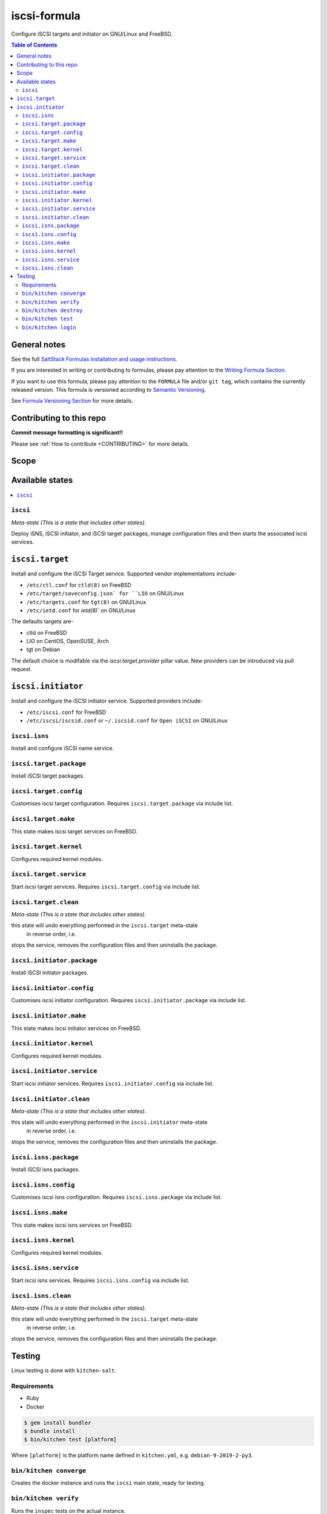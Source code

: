 .. _readme:

iscsi-formula
================

|img_travis| |img_sr|

.. |img_travis| image:: https://travis-ci.com/saltstack-formulas/iscsi-formula.svg?branch=master
   :alt: Travis CI Build Status
   :scale: 100%
   :target: https://travis-ci.com/saltstack-formulas/iscsi-formula
.. |img_sr| image:: https://img.shields.io/badge/%20%20%F0%9F%93%A6%F0%9F%9A%80-semantic--release-e10079.svg
   :alt: Semantic Release
   :scale: 100%
   :target: https://github.com/semantic-release/semantic-release

Configure iSCSI targets and initiator on GNU/Linux and FreeBSD.

.. contents:: **Table of Contents**

General notes
-------------

See the full `SaltStack Formulas installation and usage instructions
<https://docs.saltstack.com/en/latest/topics/development/conventions/formulas.html>`_.

If you are interested in writing or contributing to formulas, please pay attention to the `Writing Formula Section
<https://docs.saltstack.com/en/latest/topics/development/conventions/formulas.html#writing-formulas>`_.

If you want to use this formula, please pay attention to the ``FORMULA`` file and/or ``git tag``,
which contains the currently released version. This formula is versioned according to `Semantic Versioning <http://semver.org/>`_.

See `Formula Versioning Section <https://docs.saltstack.com/en/latest/topics/development/conventions/formulas.html#versioning>`_ for more details.

Contributing to this repo
-------------------------

**Commit message formatting is significant!!**

Please see :ref:`How to contribute <CONTRIBUTING>` for more details.

Scope
-----
.. image:: docs/link-transport-storage-protocols.png
   :target: https://github.com/saltstack-formulas/iscsi-formula
   :scale: 25 %
   :alt: Link/Transport and Storage protocol infographic

Available states
----------------

.. contents::
   :local:

``iscsi``
^^^^^^^^^^^^

*Meta-state (This is a state that includes other states)*.

Deploy iSNS, iSCSI initiator, and iSCSI target
packages, manage configuration files and then
starts the associated iscsi services.

``iscsi.target``
---------------------
Install and configure the iSCSI Target service. Supported vendor implementations include-

- ``/etc/ctl.conf`` for ``ctld(8)`` on FreeBSD
- ``/etc/target/saveconfig.json` for ``LIO`` on GNU/Linux
- ``/etc/targets.conf`` for ``tgt(8)`` on GNU/Linux
- ``/etc/ietd.conf`` for `ietd(8)`` on GNU/Linux

The defaults targets are-

- ctld on FreeBSD
- LIO on CentOS, OpenSUSE, Arch
- tgt on Debian

The default choice is modifable via the `iscsi.target.provider` pillar value.
New providers can be introduced via pull request.

``iscsi.initiator``
------------------
Install and configure the iSCSI initiator service. Supported providers include:

- ``/etc/iscsi.conf`` for FreeBSD
- ``/etc/iscsi/iscsid.conf`` or ``~/.iscsid.conf`` for ``Open iSCSI`` on GNU/Linux

``iscsi.isns``
^^^^^^^^^^^^^^
Install and configure iSCSI name service.

``iscsi.target.package``
^^^^^^^^^^^^^^^^^^^^^^^^

Install iSCSI target packages.

``iscsi.target.config``
^^^^^^^^^^^^^^^^^^^^^^^

Customises iscsi target configuration. Requires ``iscsi.target.package`` via include list.

``iscsi.target.make``
^^^^^^^^^^^^^^^^^^^^^

This state makes iscsi target services on FreeBSD.

``iscsi.target.kernel``
^^^^^^^^^^^^^^^^^^^^^^^

Configures required kernel modules.

``iscsi.target.service``
^^^^^^^^^^^^^^^^^^^^^^^^

Start iscsi target services. Requires ``iscsi.target.config`` via include list.

``iscsi.target.clean``
^^^^^^^^^^^^^^^^^^^^^^

*Meta-state (This is a state that includes other states)*.

this state will undo everything performed in the ``iscsi.target`` meta-state
 in reverse order, i.e.
stops the service,
removes the configuration files and
then uninstalls the package.

``iscsi.initiator.package``
^^^^^^^^^^^^^^^^^^^^^^^^^^^

Install iSCSI initiator packages.

``iscsi.initiator.config``
^^^^^^^^^^^^^^^^^^^^^^^^^^

Customises iscsi initiator configuration. Requires ``iscsi.initiator.package`` via include list.

``iscsi.initiator.make``
^^^^^^^^^^^^^^^^^^^^^^^^

This state makes iscsi initiator services on FreeBSD.

``iscsi.initiator.kernel``
^^^^^^^^^^^^^^^^^^^^^^^^^^

Configures required kernel modules.

``iscsi.initiator.service``
^^^^^^^^^^^^^^^^^^^^^^^^^^^

Start iscsi initiator services. Requires ``iscsi.initiator.config`` via include list.

``iscsi.initiator.clean``
^^^^^^^^^^^^^^^^^^^^^^^^^

*Meta-state (This is a state that includes other states)*.

this state will undo everything performed in the ``iscsi.initiator`` meta-state
 in reverse order, i.e.
stops the service,
removes the configuration files and
then uninstalls the package.

``iscsi.isns.package``
^^^^^^^^^^^^^^^^^^^^^^

Install iSCSI isns packages.

``iscsi.isns.config``
^^^^^^^^^^^^^^^^^^^^^

Customises iscsi isns configuration. Requires ``iscsi.isns.package`` via include list.

``iscsi.isns.make``
^^^^^^^^^^^^^^^^^^^

This state makes iscsi isns services on FreeBSD.

``iscsi.isns.kernel``
^^^^^^^^^^^^^^^^^^^^^

Configures required kernel modules.

``iscsi.isns.service``
^^^^^^^^^^^^^^^^^^^^^^

Start iscsi isns services. Requires ``iscsi.isns.config`` via include list.

``iscsi.isns.clean``
^^^^^^^^^^^^^^^^^^^^

*Meta-state (This is a state that includes other states)*.

this state will undo everything performed in the ``iscsi.target`` meta-state
 in reverse order, i.e.
stops the service,
removes the configuration files and
then uninstalls the package.


Testing
-------

Linux testing is done with ``kitchen-salt``.

Requirements
^^^^^^^^^^^^

* Ruby
* Docker

.. code-block:: bash

   $ gem install bundler
   $ bundle install
   $ bin/kitchen test [platform]

Where ``[platform]`` is the platform name defined in ``kitchen.yml``,
e.g. ``debian-9-2019-2-py3``.

``bin/kitchen converge``
^^^^^^^^^^^^^^^^^^^^^^^^

Creates the docker instance and runs the ``iscsi`` main state, ready for testing.

``bin/kitchen verify``
^^^^^^^^^^^^^^^^^^^^^^

Runs the ``inspec`` tests on the actual instance.

``bin/kitchen destroy``
^^^^^^^^^^^^^^^^^^^^^^^

Removes the docker instance.

``bin/kitchen test``
^^^^^^^^^^^^^^^^^^^^

Runs all of the stages above in one go: i.e. ``destroy`` + ``converge`` + ``verify`` + ``destroy``.

``bin/kitchen login``
^^^^^^^^^^^^^^^^^^^^^

Gives you SSH access to the instance for manual testing.

